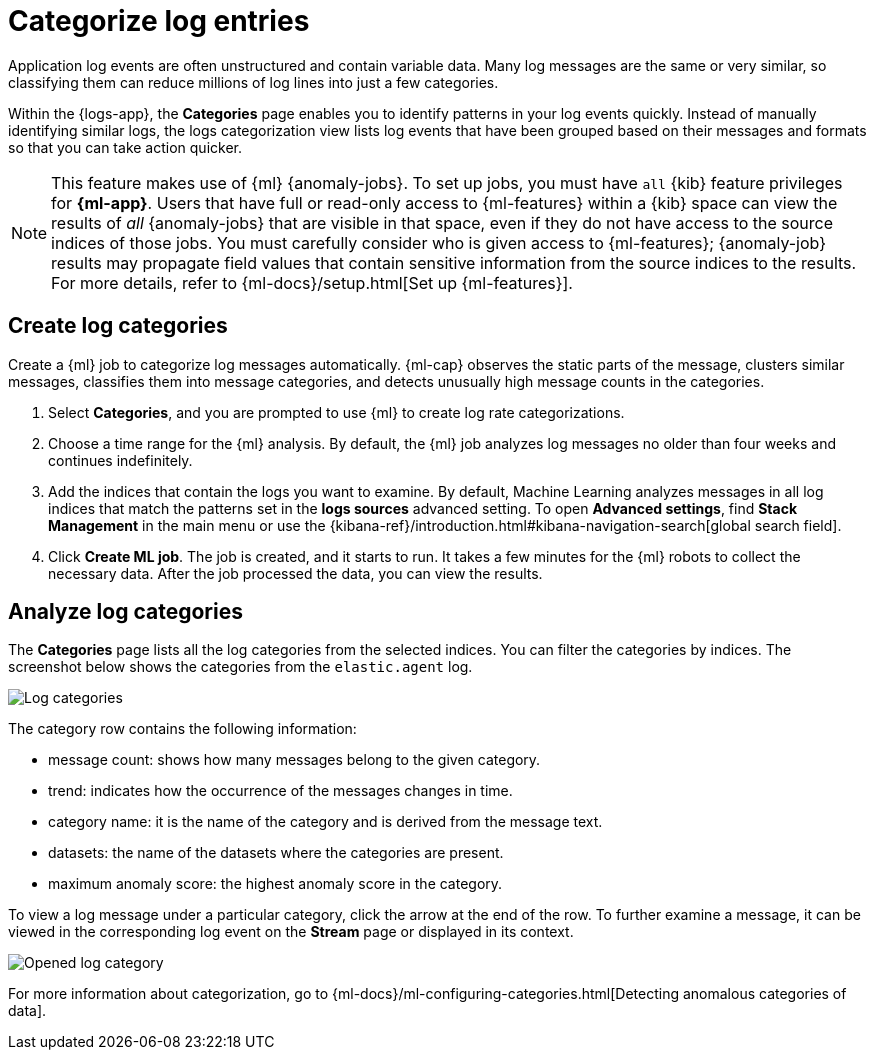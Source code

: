 [[categorize-logs]]
= Categorize log entries

Application log events are often unstructured and contain variable data. Many
log messages are the same or very similar, so classifying them can reduce
millions of log lines into just a few categories.

Within the {logs-app}, the *Categories* page enables you to identify patterns in
your log events quickly. Instead of manually identifying similar logs, the logs
categorization view lists log events that have been grouped based on their
messages and formats so that you can take action quicker.

//QUESTION FOR MIKE: How do you want to handle references to the Logs app here?

NOTE: This feature makes use of {ml} {anomaly-jobs}. To set up jobs, you must
have `all` {kib} feature privileges for *{ml-app}*. Users that have full or
read-only access to {ml-features} within a {kib} space can view the results of
_all_ {anomaly-jobs} that are visible in that space, even if they do not have
access to the source indices of those jobs. You must carefully consider who is
given access to {ml-features}; {anomaly-job} results may propagate field values
that contain sensitive information from the source indices to the results. For
more details, refer to {ml-docs}/setup.html[Set up {ml-features}].

[discrete]
[[create-log-categories]]
== Create log categories

Create a {ml} job to categorize log messages automatically. {ml-cap} observes
the static parts of the message, clusters similar messages, classifies them into
message categories, and detects unusually high message counts in the categories.

// lint ignore ml
1. Select *Categories*, and you are prompted to use {ml} to create
   log rate categorizations.
2. Choose a time range for the {ml} analysis. By default, the {ml} job analyzes
   log messages no older than four weeks and continues indefinitely.
3. Add the indices that contain the logs you want to examine. By default, Machine Learning analyzes messages in all log indices that match the patterns set in the *logs sources* advanced setting. To open **Advanced settings**, find **Stack Management** in the main menu or use the {kibana-ref}/introduction.html#kibana-navigation-search[global search field].
4. Click *Create ML job*. The job is created, and it starts to run. It takes a few
   minutes for the {ml} robots to collect the necessary data. After the job
   processed the data, you can view the results.

[discrete]
[[analyze-log-categories]]
== Analyze log categories

The *Categories* page lists all the log categories from the selected indices.
You can filter the categories by indices. The screenshot below shows the
categories from the `elastic.agent` log.

[role="screenshot"]
image::images/log-categories.jpg[Log categories]

The category row contains the following information:

* message count: shows how many messages belong to the given category.
* trend: indicates how the occurrence of the messages changes in time.
* category name: it is the name of the category and is derived from the message
  text.
* datasets: the name of the datasets where the categories are present.
* maximum anomaly score: the highest anomaly score in the category.

To view a log message under a particular category, click
the arrow at the end of the row. To further examine a message, it
can be viewed in the corresponding log event on the *Stream* page or displayed in its context.

[role="screenshot"]
image::images/log-opened.png[Opened log category]

For more information about categorization, go to
{ml-docs}/ml-configuring-categories.html[Detecting anomalous categories of data].